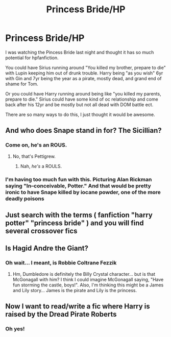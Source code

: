 #+TITLE: Princess Bride/HP

* Princess Bride/HP
:PROPERTIES:
:Score: 21
:DateUnix: 1589214435.0
:DateShort: 2020-May-11
:FlairText: Request
:END:
I was watching the Pincess Bride last night and thought it has so much potential for hpfanfiction.

You could have Sirius running around "You killed my brother, prepare to die" with Lupin keeping him out of drunk trouble. Harry being "as you wish" 6yr with Gin and 7yr being the year as a pirate, mostly dead, and grand end of shame for Tom.

Or you could have Harry running around being like "you killed my parents, prepare to die." Sirius could have some kind of oc relationship and come back after his 12yr and be mostly but not all dead with DOM battle ect.

There are so many ways to do this, I just thought it would be awesome.


** And who does Snape stand in for? The Sicillian?
:PROPERTIES:
:Author: KevMan18
:Score: 8
:DateUnix: 1589219454.0
:DateShort: 2020-May-11
:END:

*** Come on, he's an ROUS.
:PROPERTIES:
:Author: ayeayefitlike
:Score: 4
:DateUnix: 1589236383.0
:DateShort: 2020-May-12
:END:

**** No, that's Pettigrew.
:PROPERTIES:
:Author: KevMan18
:Score: 8
:DateUnix: 1589241976.0
:DateShort: 2020-May-12
:END:

***** Nah, /he's/ a ROULS.
:PROPERTIES:
:Author: SirGlaurung
:Score: 1
:DateUnix: 1589246162.0
:DateShort: 2020-May-12
:END:


*** I'm having too much fun with this. Picturing Alan Rickman saying "In--conceivable, Potter." And that would be pretty ironic to have Snape killed by iocane powder, one of the more deadly poisons
:PROPERTIES:
:Author: mathandlunacy
:Score: 3
:DateUnix: 1589243629.0
:DateShort: 2020-May-12
:END:


** Just search with the terms ( fanfiction "harry potter" "princess bride" ) and you will find several crossover fics
:PROPERTIES:
:Author: reddog44mag
:Score: 6
:DateUnix: 1589217421.0
:DateShort: 2020-May-11
:END:


** Is Hagid Andre the Giant?
:PROPERTIES:
:Author: mathandlunacy
:Score: 6
:DateUnix: 1589243325.0
:DateShort: 2020-May-12
:END:

*** Oh wait... I meant, is Robbie Coltrane Fezzik
:PROPERTIES:
:Author: mathandlunacy
:Score: 3
:DateUnix: 1589243393.0
:DateShort: 2020-May-12
:END:

**** Hm, Dumbledore is definitely the Billy Crystal character... but is that McGonagall with him? I think I could imagine McGonagall saying, "Have fun storming the castle, boys!". Also, I'm thinking this might be a James and Lily story... James is the pirate and Lily is the princess.
:PROPERTIES:
:Author: mathandlunacy
:Score: 5
:DateUnix: 1589243473.0
:DateShort: 2020-May-12
:END:


** Now I want to read/write a fic where Harry is raised by the Dread Pirate Roberts
:PROPERTIES:
:Author: OhaiItsThatOneGuy
:Score: 3
:DateUnix: 1589266340.0
:DateShort: 2020-May-12
:END:

*** Oh yes!
:PROPERTIES:
:Author: mathandlunacy
:Score: 1
:DateUnix: 1589396672.0
:DateShort: 2020-May-13
:END:
